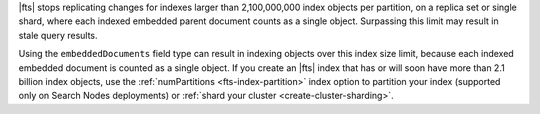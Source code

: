 |fts| stops replicating changes for indexes larger than 2,100,000,000
index objects per partition, on a replica set or single shard, where each indexed
embedded parent document counts as a single object. Surpassing this limit may 
result in stale query results. 

Using the ``embeddedDocuments`` field type can result in indexing objects over
this index size limit, because each indexed embedded document is counted as a single object. 
If you create an |fts| index that has or will soon
have more than 2.1 billion index objects, use the :ref:`numPartitions <fts-index-partition>` index option 
to partition your index (supported only on Search Nodes deployments) or :ref:`shard your cluster <create-cluster-sharding>`.